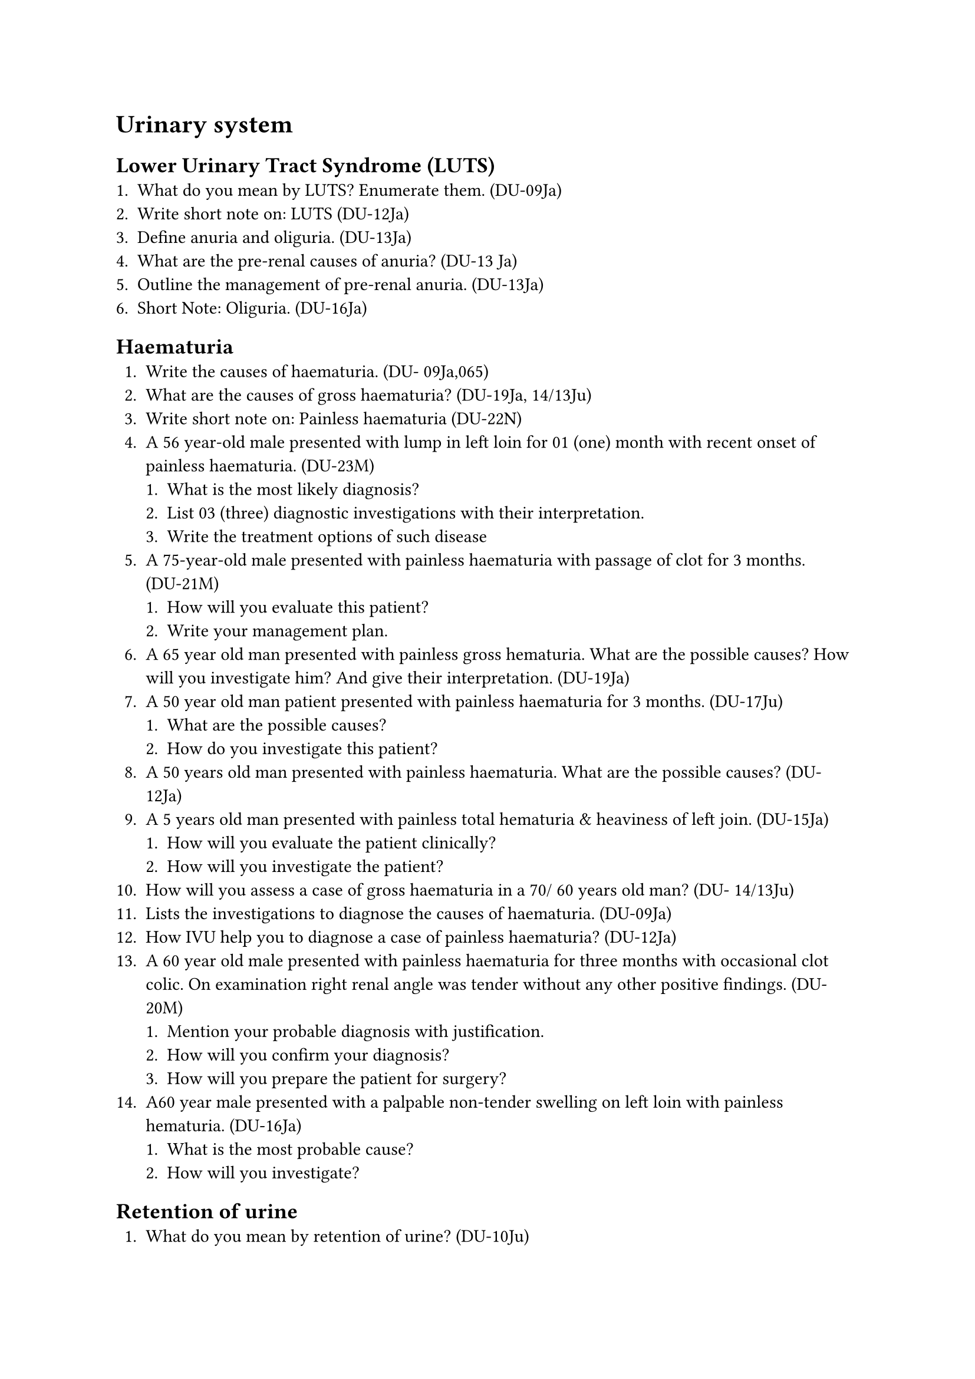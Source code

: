 = Urinary system
== Lower Urinary Tract Syndrome (LUTS)
+ What do you mean by LUTS? Enumerate them. (DU-09Ja)
+ Write short note on: LUTS (DU-12Ja)
+ Define anuria and oliguria. (DU-13Ja)
+ What are the pre-renal causes of anuria? (DU-13 Ja)
+ Outline the management of pre-renal anuria. (DU-13Ja)
+ Short Note: Oliguria. (DU-16Ja)
== Haematuria
+ Write the causes of haematuria. (DU- 09Ja,065)
+ What are the causes of gross haematuria? (DU-19Ja, 14/13Ju)
+ Write short note on: Painless haematuria (DU-22N)
+ A 56 year-old male presented with lump in left loin for 01 (one) month with recent onset of painless haematuria. (DU-23M)
  + What is the most likely diagnosis?
  + List 03 (three) diagnostic investigations with their interpretation.
  + Write the treatment options of such disease
+ A 75-year-old male presented with painless haematuria with passage of clot for 3 months. (DU-21M)
  + How will you evaluate this patient?
  + Write your management plan.
+ A 65 year old man presented with painless gross hematuria. What are the possible causes? How will you investigate him? And give their interpretation. (DU-19Ja)
+ A 50 year old man patient presented with painless haematuria for 3 months. (DU-17Ju)
  + What are the possible causes?
  + How do you investigate this patient?
+ A 50 years old man presented with painless haematuria. What are the possible causes? (DU- 12Ja)
+ A 5 years old man presented with painless total hematuria & heaviness of left join. (DU-15Ja)
  + How will you evaluate the patient clinically?
  + How will you investigate the patient?
+ How will you assess a case of gross haematuria in a 70/ 60 years old man? (DU- 14/13Ju)
+ Lists the investigations to diagnose the causes of haematuria. (DU-09Ja)
+ How IVU help you to diagnose a case of painless haematuria? (DU-12Ja)
+ A 60 year old male presented with painless haematuria for three months with occasional clot colic. On examination right renal angle was tender without any other positive findings. (DU- 20M)
  + Mention your probable diagnosis with justification.
  + How will you confirm your diagnosis?
  + How will you prepare the patient for surgery?
+ A60 year male presented with a palpable non-tender swelling on left loin with painless hematuria. (DU-16Ja)
  + What is the most probable cause?
  + How will you investigate?
== Retention of urine
+ What do you mean by retention of urine? (DU-10Ju)
+ What are the causes of retention of urine? (DU-19Ja, 16/14Ju, 13Ja)
+ How do you manage a patient having chronic retention of urine? (DU-19Ja)
+ Enumerate the causes of acute retention of urine in a 5 years old child. (DU-10Ju)
+ What do you mean by Clot retention? (DU- 22M)
+ Write short note on:
  + Acute retention of urine (DU-23M)
  + Suprapubic cystostomy (DU-23N)
+ A 65-year-old male presented with acute retention of urine for 4 hours. (DU-23N)
  + Write 02 (two) most likely diagnosis?
  + List 02 (two) clinical examination findings to differentiate them.
  + Last 03 (three) diagnostic investigations with rationale.
+ A 60-year-old male facing progressive difficulties in evacuating urine with pain for 2 years. (DU-21M)
  + Write three possibilities
  + Mention your investigation plan of this patient with interpretation.
+ A 68 year old man suddenly developed retention of urine. How will you acute clinically evaluate him. What are the ways of treatment of acute retention? (DU-19M)
+ After a head on collision in a road traffic accident, a 25 year old taxi driver is brought to the emergency department with severe pain in pelvic region, he did not pass urine since the accident & was unable to move his lower limbs. His BP was 90/60 mm Hg & lower abdomen was full. He had no other injury. (DU-18Nov)
  + What are the structures might injure?
  + How will you evaluate him?
  + What emergency measure will you take to save his life?
+ A 55 years old male was unable to pass urine for several hours. How will you evaluate the patient clinically? How will you investigate & manage the patient immediately? (DU-18Ja)
+ A young male falls astride on bicycle rod & is unable pass urine Explain why? Write management plan for such a case. (DU-16Ja)
+ A 60 year old man experiences progressive difficulty in passing urine. How will you evaluate him? (DU-15Ju, 14Ja)
+ How will you manage a patient with acute retention of urine? (DU-14J
+ Write the acute retention of urine. (DU-16Ju, 13/11Ja) )
+ A 65 yrs old man presented with acute retention of urine.
  + How will you approach for taking history?
  + What clinical finding will lead you to the correct pathology?
  + What is your management plan?
== Palpable kidney & hydronephrosis
+ What are the causes of palpable kidney? (DU-13Ju)
+ A young man presented with palpable kidney. What are the causes? (DU-11Ja)
+ How will you investigate a case of palpable kidney? (DU-13Ju)
+ Define hydronephrosis. (DU-12Ja)
+ What are the causes of hydronephrosis? (DU-06S)
+ Mention the causes of bilateral hydronephrosis (DU-12Ja)
+ Write short note on: Hydronephrosis (DU- 23/22N)
+ Write the causes of palpable loin mass. How do you clinically differentiate them? (DU-14Ju)
+ A 35-year old man complains of fixed dull aching pain on left loin for 15 days. Pain increases on movement, relieves on rest. She also complains of occasional haematuria. (DU-18Nov)
  + What is your provisional diagnosis?
  + Outline your diagnostic workup.
  + Write down the possible management options.
+ A 5 year old boy presented with a palpable left loin mass. What are the possible causes? How will you investigate him and give their interpretation. (DU-18/12Ju)
== Renal & ureteric stone
+ What are the types & causes of renal stone? How will you prevent recurrence of renal stone? (DU-15Ju)
+ Write the causes of renal stones. (DU- 13Ja, 11Ja)
+ How do you treat renal stones? (DU-04S)
+ What are the methods of treatment of kidney stone? Write their indications. (DU- 13Ja, 10Ja)
+ What are the different methods of treatment of ureteric stone? (DU-11Ja)
+ Outline the management of a case of pelvi-ureteric junction obstruction due to stone. (DU- 05M)
+ Plain X-ray of KUB region of a 40 year old man shows a radio opaque shadow on right side of 2nd lumbar vertebra. What are the possible causes of this shadow? How will you investigate him (With explanation)? (DU-14Ja)
+ A young patient presented with severe pain in his Loin radiating to groin and penis.
+ How will you assess the patient? Outline your management plan? (DU-18Ja)
== Renal tumor
+ Classify renal tumours. (DU-06Ja) 2. Write down the clinical features of renal cell carcinoma. (DU-11Ja)
+ Write short note on: Wilm's tumour (DU- 22N)
+ A 55-year-old male presented with left loin lump for 8 months with history of haematuria. (DU-22M)
  + Write 4 differential diagnoses
  + How will reach diagnosis?
  + Write your management plan.
+ A 55-year-old male presented to you with painless lump in Left loin for 6 months without history of haematuria. (DU-20Nov)
  + Write 4 probable causes of this patient.
  + How will investigate the patient?
  + Write your management plan.
+ A 5 year old boy presented with non-tender ballotable mass in his left loin. (DU-15Ju)
  + What are the possible causes?
  + How will you investigate him?
== Stricture & ruptured urethra
+ Outline the causes of stricture urethra. (DU- 07S)
+ Outline the clinical features & treatment of stricture urethra. (DU-07S)
+ A 22 year old patient had a history of urethral discharge for 6 months. Now he has been experiencing repeated attack of dysuria with difficulty in passing (DU-17Ju)
  + What is the most obvious diagnosis?
  + How do you manage this case?
+ A young man complains of inability to pass urine after fall astride on bicycle bar. What cardinal signs will you look for in this case? Outline your management plan. (DU- 19M,14Ja)
+ Short note on:
  + Rupture urethra. (DU-06Ja)
  + Meatal stenosis. (DU- 22M)
+ A 74-year-old male presented with a painful suprapubic swelling for 3 hours. He is unable to void urine. (DU-22N)
  + Write two (02) probable causes of such condition.
  + How you can differentiate them clinically?
  + List three (03) important investigations with expected findings.
